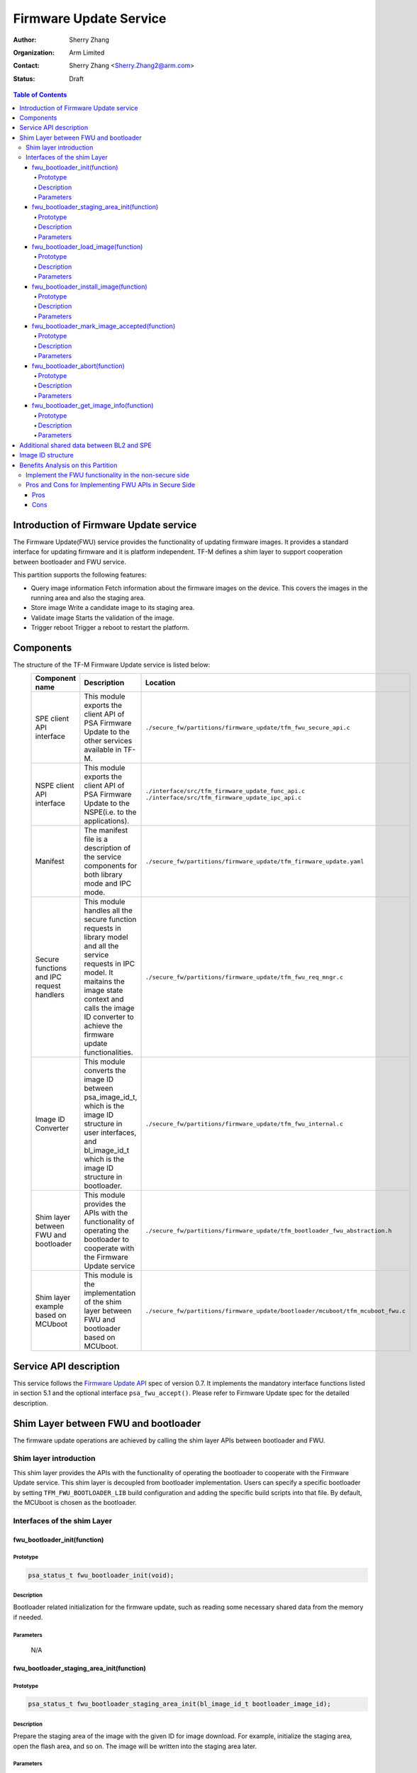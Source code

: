 #######################
Firmware Update Service
#######################

:Author: Sherry Zhang
:Organization: Arm Limited
:Contact: Sherry Zhang <Sherry.Zhang2@arm.com>
:Status: Draft

.. contents:: Table of Contents

***************************************
Introduction of Firmware Update service
***************************************
The Firmware Update(FWU) service provides the functionality of updating firmware
images. It provides a standard interface for updating firmware and it is
platform independent. TF-M defines a shim layer to support cooperation between
bootloader and FWU service.

This partition supports the following features:

- Query image information
  Fetch information about the firmware images on the device. This covers the
  images in the running area and also the staging area.
- Store image
  Write a candidate image to its staging area.
- Validate image
  Starts the validation of the image.
- Trigger reboot
  Trigger a reboot to restart the platform.

**********
Components
**********
The structure of the TF-M Firmware Update service is listed below:
   +-----------------------------+---------------------------------------------------------------+----------------------------------------------------------------------------------+
   | **Component name**          | **Description**                                               | **Location**                                                                     |
   +=============================+===============================================================+==================================================================================+
   | SPE client API interface    | This module exports the client API of PSA Firmware Update to  | ``./secure_fw/partitions/firmware_update/tfm_fwu_secure_api.c``                  |
   |                             | the other services available in TF-M.                         |                                                                                  |
   +-----------------------------+---------------------------------------------------------------+----------------------------------------------------------------------------------+
   | NSPE client API interface   | This module exports the client API of PSA Firmware Update to  | ``./interface/src/tfm_firmware_update_func_api.c``                               |
   |                             | the NSPE(i.e. to the applications).                           | ``./interface/src/tfm_firmware_update_ipc_api.c``                                |
   +-----------------------------+---------------------------------------------------------------+----------------------------------------------------------------------------------+
   | Manifest                    | The manifest file is a description of the service components  | ``./secure_fw/partitions/firmware_update/tfm_firmware_update.yaml``              |
   |                             | for both library mode and IPC mode.                           |                                                                                  |
   +-----------------------------+---------------------------------------------------------------+----------------------------------------------------------------------------------+
   | Secure functions and IPC    | This module handles all the secure function requests in       | ``./secure_fw/partitions/firmware_update/tfm_fwu_req_mngr.c``                    |
   | request handlers            | library model and all the service requests in IPC model.      |                                                                                  |
   |                             | It maitains the image state context and calls the image ID    |                                                                                  |
   |                             | converter to achieve the firmware update functionalities.     |                                                                                  |
   +-----------------------------+---------------------------------------------------------------+----------------------------------------------------------------------------------+
   | Image ID Converter          | This module converts the image ID between psa_image_id_t,     | ``./secure_fw/partitions/firmware_update/tfm_fwu_internal.c``                    |
   |                             | which is the image ID structure in user interfaces, and       |                                                                                  |
   |                             | bl_image_id_t which is the image ID structure in bootloader.  |                                                                                  |
   +-----------------------------+---------------------------------------------------------------+----------------------------------------------------------------------------------+
   | Shim layer between FWU and  | This module provides the APIs with the functionality of       | ``./secure_fw/partitions/firmware_update/tfm_bootloader_fwu_abstraction.h``      |
   | bootloader                  | operating the bootloader to cooperate with the Firmware Update|                                                                                  |
   |                             | service                                                       |                                                                                  |
   +-----------------------------+---------------------------------------------------------------+----------------------------------------------------------------------------------+
   | Shim layer example based on | This module is the implementation of the shim layer between   | ``./secure_fw/partitions/firmware_update/bootloader/mcuboot/tfm_mcuboot_fwu.c``  |
   | MCUboot                     | FWU and bootloader based on MCUboot.                          |                                                                                  |
   |                             |                                                               |                                                                                  |
   +-----------------------------+---------------------------------------------------------------+----------------------------------------------------------------------------------+

***********************
Service API description
***********************
This service follows the `Firmware Update API <https://developer.arm.com/documentation/ihi0093/0000/>`_ spec of version 0.7.
It implements the mandatory interface functions listed in section 5.1 and the
optional interface ``psa_fwu_accept()``. Please refer to Firmware Update spec
for the detailed description.

*************************************
Shim Layer between FWU and bootloader
*************************************
The firmware update operations are achieved by calling the shim layer APIs
between bootloader and FWU.

Shim layer introduction
=======================
This shim layer provides the APIs with the functionality of operating the
bootloader to cooperate with the Firmware Update service. This shim layer
is decoupled from bootloader implementation. Users can specify a specific
bootloader by setting ``TFM_FWU_BOOTLOADER_LIB`` build configuration and
adding the specific build scripts into that file. By default, the MCUboot
is chosen as the bootloader.

Interfaces of the shim Layer
============================

fwu_bootloader_init(function)
-----------------------------
Prototype
^^^^^^^^^
.. code-block:: c

    psa_status_t fwu_bootloader_init(void);

Description
^^^^^^^^^^^
Bootloader related initialization for the firmware update, such as reading
some necessary shared data from the memory if needed.

Parameters
^^^^^^^^^^
    N/A

fwu_bootloader_staging_area_init(function)
------------------------------------------
Prototype
^^^^^^^^^
.. code-block:: c

    psa_status_t fwu_bootloader_staging_area_init(bl_image_id_t bootloader_image_id);

Description
^^^^^^^^^^^
Prepare the staging area of the image with the given ID for image download.
For example, initialize the staging area, open the flash area, and so on.
The image will be written into the staging area later.

Parameters
^^^^^^^^^^
- ``bootloader_image_id``: The identifier of the target image in bootloader.

fwu_bootloader_load_image(function)
-----------------------------------
Prototype
^^^^^^^^^

.. code-block:: c

    psa_status_t fwu_bootloader_load_image(bl_image_id_t bootloader_image_id,
                                           size_t        image_offset,
                                           const void    *block,
                                           size_t        block_size);

Description
^^^^^^^^^^^
Load the image to its staging area.

Parameters
^^^^^^^^^^
- ``bootloader_image_id``: The identifier of the target image in bootloader.
- ``image_offset``: The offset of the image being passed into block, in bytes.
- ``block``: A buffer containing a block of image data. This might be a complete image or a subset.
- ``block_size``: Size of block.

fwu_bootloader_install_image(function)
---------------------------------------------
Prototype
^^^^^^^^^
.. code-block:: c

    psa_status_t fwu_bootloader_install_image(bl_image_id_t bootloader_image_id,
                                              bl_image_id_t       *dependency,
                                              psa_image_version_t *dependency_version);

Description
^^^^^^^^^^^
Check the authenticity and integrity of the image. If a reboot is required to
complete the check, then mark this image as a candidate so that the next time
bootloader runs it will take this image as a candidate one to bootup. Return
the error code PSA_SUCCESS_REBOOT.

Parameters
^^^^^^^^^^
- ``bootloader_image_id``: The identifier of the target image in bootloader.
- ``dependency``: Bootloader image ID of dependency if needed.
- ``dependency_version``: Bootloader image version of dependency if needed.

fwu_bootloader_mark_image_accepted(function)
--------------------------------------------
Prototype
^^^^^^^^^
.. code-block:: c

    psa_status_t fwu_bootloader_mark_image_accepted(void);

Description
^^^^^^^^^^^
Call this API to mark the running images as permanent/accepted to avoid
revert when next time bootup. Usually, this API is called after the running
images have been verified as valid.

Parameters
^^^^^^^^^^
    N/A

fwu_bootloader_abort(function)
------------------------------
Prototype
^^^^^^^^^
.. code-block:: c

    psa_status_t fwu_bootloader_abort(void);

Description
^^^^^^^^^^^
Abort the current image download process.

Parameters
^^^^^^^^^^
    N/A

fwu_bootloader_get_image_info(function)
---------------------------------------
Prototype
^^^^^^^^^
.. code-block:: c

    psa_status_t fwu_bootloader_get_image_info(bl_image_id_t    bootloader_image_id,
                                               bool             staging_area,
                                               tfm_image_info_t *info);

Description
^^^^^^^^^^^
Get the image information of the given bootloader_image_id in the staging area
or the running area.

Parameters
^^^^^^^^^^
    - ``bootloader_image_id``: The identifier of the target image in bootloader.
    - ``active_image``: Indicates image location.

        - ``True``: the running image.
        - ``False``: the image in the passive(or staging) slot.

    - ``info``: Buffer containing the image information.

******************************************
Additional shared data between BL2 and SPE
******************************************
An additional TLV area "image version" is added into the shared memory between
BL2 and TF-M. So that the firmware update partition can get the image version.
Even though the image version information is also included in the ``BOOT RECORD``
TLV area which is encoded by CBOR, adding a dedicated ``image version`` TLV area
is preferred to avoid involving the CBOR encoder which can increase the code
size. The FWU partition will read the shared data at the partition
initialization.

******************
Image ID structure
******************
The structure of image ID is:
    image_id[7:0]: slot.
    image_id[15:8]: image type.
    image_id[31:16]: specific image ID.

Three image types are defined in this partition.
- FWU_IMAGE_TYPE_NONSECURE: the non_secure image
- FWU_IMAGE_TYPE_SECURE: the secure image
- FWU_IMAGE_TYPE_FULL: the secure + non_secure image

.. Note::

    Currently, images update with dependency is not supported by FWU in multiple image boot.

Macros **FWU_CALCULATE_IMAGE_ID**, **FWU_IMAGE_ID_GET_TYPE** and
**FWU_IMAGE_ID_GET_SLOT** are dedicated to converting the image id, type, and
slot. The service users can call these macros to get the image ID.

.. Note::

    The image ID structure, as well as the macros listed here, is TF-M specific implementation.

***********************************
Benefits Analysis on this Partition
***********************************

Implement the FWU functionality in the non-secure side
======================================================
The Firmware Update APIs listed in `User interfaces`_ can also be implemented
in the non-secure side. The library model implementation can be referred to for
the non-secure side implementation.

Pros and Cons for Implementing FWU APIs in Secure Side
======================================================

Pros
----
- It protects the image in the passive or staging area from being tampered with
  by the NSPE. Otherwise, a malicious actor from NSPE can tamper the image
  stored in the non-secure area to break image update.

- It protects secure image information from disclosure. In some cases, the
  non-secure side shall not be permitted to get secure image information.

- It protects the active image from being manipulated by NSPE. Some bootloader
  supports testing the image. After the image is successfully installed and
  starts to run, the user should set the image as permanent image if the image
  passes the test. To achieve this, the area of the active image needs to be
  accessed. In this case, implementing FWU service in SPE can prevent NSPE
  from manipulating the active image area.

- On some devices, such as the Arm Musca-B1 board, the passive or staging area
  is restricted as secure access only. In this case, the FWU partition should
  be implemented in the secure side.

Cons
----
- It increases the image size of the secure image.
- It increases the execution latency and footprint. Compared to implementing
  FWU in NSPE directly, calling the Firmware Update APIs which are implemented
  in the secure side increases the execution latency and footprint.
- It can increase the attack surface of the secure runtime.

Users can decide whether to call the FWU service in TF-M directly or implement
the Firmware Update APIs in the non-secure side based on the pros and cons
analysis above.

*Copyright (c) 2021, Arm Limited. All rights reserved.*
